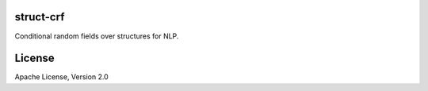 struct-crf
==========

Conditional random fields over structures for NLP.

License
=======

Apache License, Version 2.0
